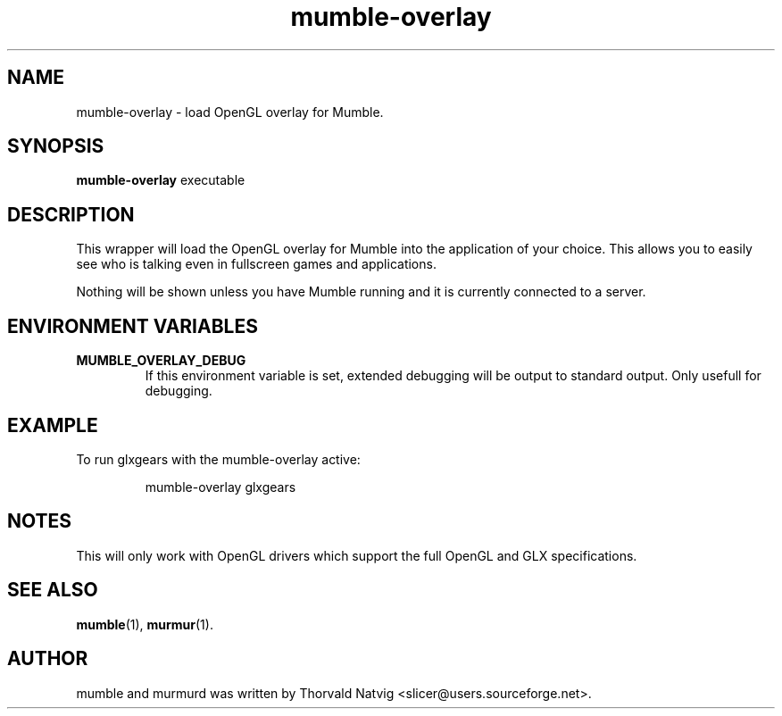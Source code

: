 .TH mumble-overlay 1 "2008 January 07"
.SH NAME
mumble-overlay \- load OpenGL overlay for Mumble.
.SH SYNOPSIS
.B mumble-overlay
.RI "executable"
.SH DESCRIPTION
This wrapper will load the OpenGL overlay for Mumble into the application
of your choice. This allows you to easily see who is talking even in
fullscreen games and applications.
.PP
Nothing will be shown unless you have Mumble running and it is
currently connected to a server.
.SH ENVIRONMENT VARIABLES
.TP
.B MUMBLE_OVERLAY_DEBUG
If this environment variable is set, extended debugging will be output to
standard output. Only usefull for debugging.
.SH EXAMPLE
To run glxgears with the mumble-overlay active:
.IP
mumble-overlay glxgears
.SH NOTES
This will only work with OpenGL drivers which support the full
OpenGL and GLX specifications.
.SH SEE ALSO
.BR mumble (1),
.BR murmur (1).
.SH AUTHOR
mumble and murmurd was written by Thorvald Natvig
<slicer@users.sourceforge.net>.
